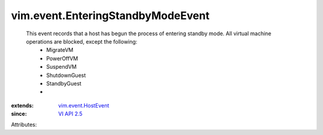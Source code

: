 .. _VI API 2.5: ../../vim/version.rst#vimversionversion2

.. _vim.event.HostEvent: ../../vim/event/HostEvent.rst


vim.event.EnteringStandbyModeEvent
==================================
  This event records that a host has begun the process of entering standby mode. All virtual machine operations are blocked, except the following:
   * MigrateVM
   * PowerOffVM
   * SuspendVM
   * ShutdownGuest
   * StandbyGuest
   * 
:extends: vim.event.HostEvent_
:since: `VI API 2.5`_

Attributes:
